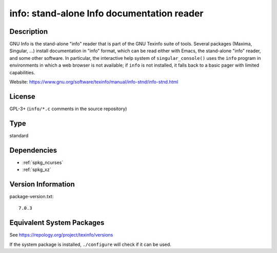.. _spkg_info:

info: stand-alone Info documentation reader
=====================================================

Description
-----------

GNU Info is the stand-alone "info" reader that is part of the GNU
Texinfo suite of tools. Several packages (Maxima, Singular, ...)
install documentation in "info" format, which can be read either
with Emacs, the stand-alone "info" reader, and some other software.
In particular, the interactive help system of ``singular_console()``
uses the ``info`` program in environments in which a web browser is
not available; if ``info`` is not installed, it falls back to a
basic pager with limited capabilities.

Website: https://www.gnu.org/software/texinfo/manual/info-stnd/info-stnd.html


License
-------

GPL-3+ (``info/*.c`` comments in the source repository)

Type
----

standard


Dependencies
------------

- :ref:`spkg_ncurses`
- :ref:`spkg_xz`

Version Information
-------------------

package-version.txt::

    7.0.3


Equivalent System Packages
--------------------------

.. tab:: conda-forge

   .. CODE-BLOCK:: bash

       $ conda install texinfo 


.. tab:: Debian/Ubuntu

   .. CODE-BLOCK:: bash

       $ sudo apt-get install texinfo 


.. tab:: Fedora/Redhat/CentOS

   .. CODE-BLOCK:: bash

       $ sudo yum install texinfo info 


.. tab:: Gentoo Linux

   .. CODE-BLOCK:: bash

       $ sudo emerge sys-apps/texinfo 


.. tab:: Homebrew

   .. CODE-BLOCK:: bash

       $ brew install texinfo 


.. tab:: MacPorts

   .. CODE-BLOCK:: bash

       $ sudo port install texinfo 


.. tab:: Nixpkgs

   .. CODE-BLOCK:: bash

       $ nix-env --install texinfo 


.. tab:: openSUSE

   .. CODE-BLOCK:: bash

       $ sudo zypper install texinfo 


.. tab:: Void Linux

   .. CODE-BLOCK:: bash

       $ sudo xbps-install texinfo 



See https://repology.org/project/texinfo/versions

If the system package is installed, ``./configure`` will check if it can be used.

